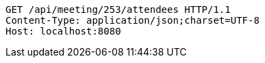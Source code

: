 [source,http,options="nowrap"]
----
GET /api/meeting/253/attendees HTTP/1.1
Content-Type: application/json;charset=UTF-8
Host: localhost:8080

----